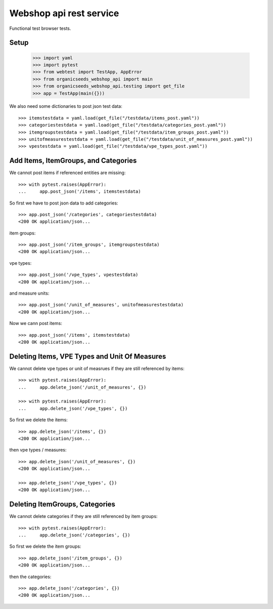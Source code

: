 Webshop api rest service
=========================

Functional test browser tests.

Setup
-----

    >>> import yaml
    >>> import pytest
    >>> from webtest import TestApp, AppError
    >>> from organicseeds_webshop_api import main
    >>> from organicseeds_webshop_api.testing import get_file
    >>> app = TestApp(main({}))

We also need some dictionaries to post json test data::

    >>> itemstestdata = yaml.load(get_file("/testdata/items_post.yaml"))
    >>> categoriestestdata = yaml.load(get_file("/testdata/categories_post.yaml"))
    >>> itemgroupstestdata = yaml.load(get_file("/testdata/item_groups_post.yaml"))
    >>> unitofmeasurestestdata = yaml.load(get_file("/testdata/unit_of_measures_post.yaml"))
    >>> vpestestdata = yaml.load(get_file("/testdata/vpe_types_post.yaml"))


Add Items, ItemGroups, and Categories
--------------------------------------


We cannot post items if referenced entities are missing::

    >>> with pytest.raises(AppError):
    ...     app.post_json('/items', itemstestdata)

So first we have to post json data to add categories::

    >>> app.post_json('/categories', categoriestestdata)
    <200 OK application/json...

item groups::

    >>> app.post_json('/item_groups', itemgroupstestdata)
    <200 OK application/json...

vpe types::

    >>> app.post_json('/vpe_types', vpestestdata)
    <200 OK application/json...

and measure units::

    >>> app.post_json('/unit_of_measures', unitofmeasurestestdata)
    <200 OK application/json...

Now we cann post items::

    >>> app.post_json('/items', itemstestdata)
    <200 OK application/json...


Deleting Items, VPE Types and Unit Of Measures
----------------------------------------------

We cannot delete vpe types or unit of measrues if they are still referenced by items::

    >>> with pytest.raises(AppError):
    ...     app.delete_json('/unit_of_measures', {})

    >>> with pytest.raises(AppError):
    ...     app.delete_json('/vpe_types', {})

So first we delete the items::

    >>> app.delete_json('/items', {})
    <200 OK application/json...

then vpe types / measures::

    >>> app.delete_json('/unit_of_measures', {})
    <200 OK application/json...

    >>> app.delete_json('/vpe_types', {})
    <200 OK application/json...


Deleting ItemGroups, Categories
--------------------------------

We cannot delete categories if they are still referenced by item groups::

    >>> with pytest.raises(AppError):
    ...     app.delete_json('/categories', {})

So first we delete the item groups::

    >>> app.delete_json('/item_groups', {})
    <200 OK application/json...

then the categories::

    >>> app.delete_json('/categories', {})
    <200 OK application/json...
